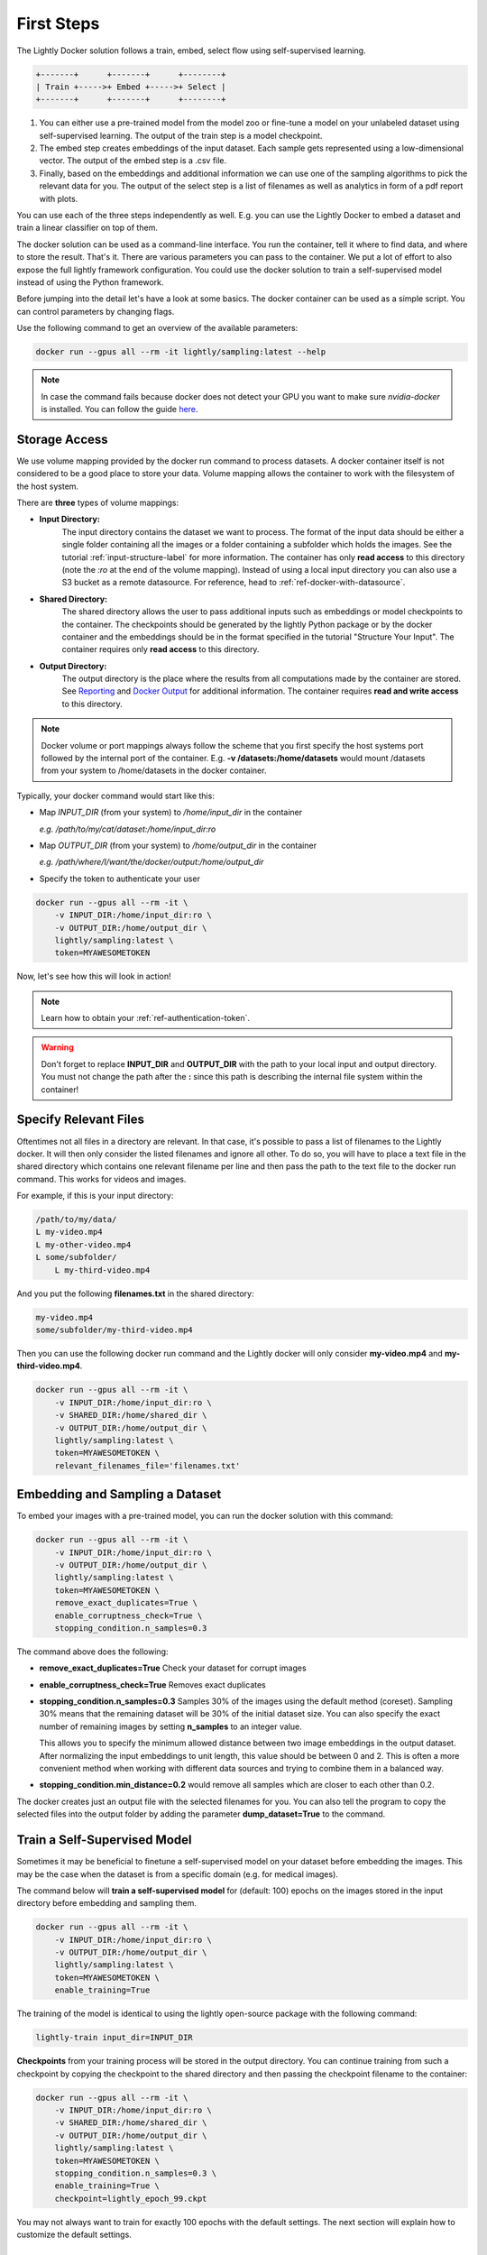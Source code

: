 .. _rst-docker-first-steps:

First Steps
===================================

The Lightly Docker solution follows a train, embed, select flow using 
self-supervised learning.

.. code-block:: console

    +-------+      +-------+      +--------+
    | Train +----->+ Embed +----->+ Select |
    +-------+      +-------+      +--------+

#. You can either use a pre-trained model from the model zoo or fine-tune
   a model on your unlabeled dataset using self-supervised learning. The output
   of the train step is a model checkpoint.

#. The embed step creates embeddings of the input dataset. Each sample gets
   represented using a low-dimensional vector. The output of the embed step is
   a .csv file.

#. Finally, based on the embeddings and additional information we can use 
   one of the sampling algorithms to pick the relevant data for you.
   The output of the select step is a list of filenames as well as 
   analytics in form of a pdf report with plots.

You can use each of the three steps independently as well. E.g. you can use
the Lightly Docker to embed a dataset and train a linear classifier on top of 
them.


The docker solution can be used as a command-line interface. You run the container, tell it where to find data, and where to store the result. That's it.
There are various parameters you can pass to the container. We put a lot of effort to also expose the full lightly framework configuration.
You could use the docker solution to train a self-supervised model instead of using the Python framework.

Before jumping into the detail let's have a look at some basics.
The docker container can be used as a simple script. You can control parameters by changing flags.

Use the following command to get an overview of the available parameters:

.. code-block:: console

    docker run --gpus all --rm -it lightly/sampling:latest --help

.. note:: In case the command fails because docker does not detect your GPU
          you want to make sure `nvidia-docker` is installed.
          You can follow the guide 
          `here <https://docs.nvidia.com/datacenter/cloud-native/container-toolkit/install-guide.html#docker>`_.


Storage Access
-----------------------------------

We use volume mapping provided by the docker run command to process datasets. 
A docker container itself is not considered to be a good place to store your data. 
Volume mapping allows the container to work with the filesystem of the host system.


There are **three** types of volume mappings:

* **Input Directory:**
   The input directory contains the dataset we want to process. The format of the input data should be either a single
   folder containing all the images or a folder containing a subfolder which holds the images.
   See the tutorial :ref:`input-structure-label`  for more information.
   The container has only **read access** to this directory (note the *:ro* at
   the end of the volume mapping).
   Instead of using a local input directory you can also use a S3 bucket as a remote datasource.
   For reference, head to :ref:`ref-docker-with-datasource`.
* **Shared Directory:**
   The shared directory allows the user to pass additional inputs such as embeddings or model checkpoints
   to the container. The checkpoints should be generated by the lightly Python package or by the docker 
   container and the embeddings should be in the format specified in the tutorial "Structure Your Input".
   The container requires only **read access** to this directory.
* **Output Directory:**
   The output directory is the place where the results from all computations made by the container are stored.
   See `Reporting`_ and `Docker Output`_ for additional information. The container requires **read and 
   write access** to this directory.

.. note:: Docker volume or port mappings always follow the scheme that you first
          specify the host systems port followed by the internal port of the
          container. E.g. **-v /datasets:/home/datasets** would mount /datasets
          from your system to /home/datasets in the docker container.


Typically, your docker command would start like this:

- Map *INPUT_DIR* (from your system) to */home/input_dir* in the container
  
  *e.g. /path/to/my/cat/dataset:/home/input_dir:ro*

- Map *OUTPUT_DIR* (from your system) to */home/output_dir* in the container
  
  *e.g. /path/where/I/want/the/docker/output:/home/output_dir*

- Specify the token to authenticate your user

.. code-block:: console

    docker run --gpus all --rm -it \
        -v INPUT_DIR:/home/input_dir:ro \
        -v OUTPUT_DIR:/home/output_dir \
        lightly/sampling:latest \
        token=MYAWESOMETOKEN

Now, let's see how this will look in action!

.. note:: Learn how to obtain your :ref:`ref-authentication-token`.

.. warning:: Don't forget to replace **INPUT_DIR** and **OUTPUT_DIR** with the path 
             to your local input and output directory. You must not change the 
             path after the **:** since this path is describing the internal
             file system within the container!


Specify Relevant Files
----------------------------
Oftentimes not all files in a directory are relevant. In that case, it's possible
to pass a list of filenames to the Lightly docker. It will then only consider the listed filenames
and ignore all other. To do so, you will have to place a text file in the shared directory which
contains one relevant filename per line and then pass the path to the text file to the docker run
command. This works for videos and images.

For example, if this is your input directory:

.. code-block:: console

    /path/to/my/data/
    L my-video.mp4
    L my-other-video.mp4
    L some/subfolder/
        L my-third-video.mp4

And you put the following **filenames.txt** in the shared directory:

.. code-block:: console

    my-video.mp4
    some/subfolder/my-third-video.mp4

Then you can use the following docker run command and the Lightly docker will only consider **my-video.mp4** and **my-third-video.mp4**.

.. code-block:: console

    docker run --gpus all --rm -it \
        -v INPUT_DIR:/home/input_dir:ro \
        -v SHARED_DIR:/home/shared_dir \
        -v OUTPUT_DIR:/home/output_dir \
        lightly/sampling:latest \
        token=MYAWESOMETOKEN \
        relevant_filenames_file='filenames.txt'



Embedding and Sampling a Dataset
-----------------------------------

To embed your images with a pre-trained model, you can run the docker solution with this command:

.. code-block:: console

    docker run --gpus all --rm -it \
        -v INPUT_DIR:/home/input_dir:ro \
        -v OUTPUT_DIR:/home/output_dir \
        lightly/sampling:latest \
        token=MYAWESOMETOKEN \
        remove_exact_duplicates=True \
        enable_corruptness_check=True \
        stopping_condition.n_samples=0.3

The command above does the following:

- **remove_exact_duplicates=True** Check your dataset for corrupt images

- **enable_corruptness_check=True** Removes exact duplicates

- **stopping_condition.n_samples=0.3** Samples 30% of the images using the
  default method (coreset). Sampling 30% means that the remaining dataset 
  will be 30% of the initial dataset size. You can also specify the exact 
  number of remaining images by setting **n_samples** to an integer value.

  This allows you to specify the minimum allowed distance between two image 
  embeddings in the output dataset. After normalizing the input embeddings 
  to unit length, this value should be between 0 and 2. This is often a more 
  convenient method when working with different data sources and trying to 
  combine them in a balanced way.

- **stopping_condition.min_distance=0.2** would remove all samples which are
  closer to each other than 0.2. 

The docker creates just an output file with the selected
filenames for you. You can also tell the program to copy the selected files into
the output folder by adding the parameter **dump_dataset=True** to the command.


Train a Self-Supervised Model
-----------------------------------

Sometimes it may be beneficial to finetune a self-supervised model on your 
dataset before embedding the images. This may be the case when the dataset is 
from a specific domain (e.g. for medical images).

The command below will **train a self-supervised model** for (default: 100) 
epochs on the images stored in the input directory before embedding 
and sampling them.

.. code-block:: console

    docker run --gpus all --rm -it \
        -v INPUT_DIR:/home/input_dir:ro \
        -v OUTPUT_DIR:/home/output_dir \
        lightly/sampling:latest \
        token=MYAWESOMETOKEN \
        enable_training=True

The training of the model is identical to using the lightly open-source package
with the following command:

.. code-block:: console

    lightly-train input_dir=INPUT_DIR

**Checkpoints** from your training process will be stored in the output directory. You can continue training from such
a checkpoint by copying the checkpoint to the shared directory and then passing the checkpoint filename to the container:

.. code-block:: console

    docker run --gpus all --rm -it \
        -v INPUT_DIR:/home/input_dir:ro \
        -v SHARED_DIR:/home/shared_dir \
        -v OUTPUT_DIR:/home/output_dir \
        lightly/sampling:latest \
        token=MYAWESOMETOKEN \
        stopping_condition.n_samples=0.3 \
        enable_training=True \
        checkpoint=lightly_epoch_99.ckpt

You may not always want to train for exactly 100 epochs with the default settings. The next section will
explain how to customize the default settings.


Accessing Lightly Input Parameters
-----------------------------------
The docker container is a wrapper around the lightly Python package. 
Hence, for training and embedding the user can access all the settings from 
the lightly command-line tool. Just prepend the parameter with **lightly** to
do so.

.. code-block:: console

    docker run --gpus all --rm -it \
        -v INPUT_DIR:/home/input_dir:ro \
        -v OUTPUT_DIR:/home/output_dir \
        lightly/sampling:latest \
        token=MYAWESOMETOKEN \
        remove_exact_duplicates=True \
        enable_corruptness_check=True \
        stopping_condition.n_samples=0.3 \
        enable_training=True \
        lightly.trainer.max_epochs=10 \
        lightly.collate.input_size=64 \
        lightly.loader.batch_size=256 \
        lightly.trainer.precision=16 \
        lightly.model.name=resnet-101



A list of all input parameters can be found here: :ref:`rst-docker-parameters`


.. _docker-sampling-from-embeddings:

Sampling from Embeddings File
----------------------------------

It is also possible to sample directly from embedding files generated by previous runs. For this,
move the embeddings file to the shared directory, and specify the filename like so:

.. code-block:: console

    docker run --gpus all --rm -it \
        -v INPUT_DIR:/home/input_dir:ro \
        -v SHARED_DIR:/home/shared_dir \
        -v OUTPUT_DIR:/home/output_dir \
        lightly/sampling:latest \
        token=MYAWESOMETOKEN \
        remove_exact_duplicates=True \
        enable_corruptness_check=False \
        stopping_condition.n_samples=0.3 \
        embeddings=my_embeddings.csv

The embeddings file should follow the structure of the .csv file created by the
lightly CLI: :ref:`ref-cli-embeddings-lightly` or as described in :ref:`ref-docker-meta-information`. 

Manually Inspecting the Embeddings
----------------------------------
Every time you run Lightly Docker you will find an `embeddings.csv` file in the
output directory. This file contains the embeddings of all samples in your dataset.
You can use the embeddings for clustering or manual inspection of your dataset.

.. figure:: images/colab_embeddings_example.png
    :align: center
    :alt: Example plot of working with embeddings.csv

    Example plot of working with embeddings.csv


We provide an 
`example notebook <https://colab.research.google.com/drive/1aHJBKyfopheWYOkIEEXyxyRoqQVfWe3A?usp=sharing>`_
to learn more about how to work with the embeddings.

Sampling from Video Files
--------------------------
In case you are working with video files, it is possible to point the docker container 
directly to the video files. This prevents the need to extract the individual frames beforehand.
To do so, simply store all videos you want to work with in a single directory, the lightly software
will automatically load all frames from the videos.

.. code-block:: console

    # work on a single video
    data/
    +-- my_video.mp4

    # work on several videos
    data/
    +-- my_video_1.mp4
    +-- my_video_2.avi

As you can see, the videos do not need to be in the same file format. An example command for a folder 
structure as shown above could then look like this:

.. code-block:: console

    docker run --gpus all --rm -it \
        -v INPUT_DIR:/home/input_dir:ro \
        -v SHARED_DIR:/home/shared_dir \
        -v OUTPUT_DIR:/home/output_dir \
        lightly/sampling:latest \
        token=MYAWESOMETOKEN \
        stopping_condition.n_samples=0.3

Where INPUT_DIR is the path to the directory containing the video files.

You can let Lightly Docker automatically extract the sampled frames and save
them in the output folder using `dump_dataset=True`.

.. code-block:: console

    docker run --gpus all --rm -it \
        -v INPUT_DIR:/home/input_dir:ro \
        -v SHARED_DIR:/home/shared_dir \
        -v OUTPUT_DIR:/home/output_dir \
        lightly/sampling:latest \
        token=MYAWESOMETOKEN \
        stopping_condition.n_samples=0.3 \
        dump_dataset=True


.. note:: The `dump_dataset` feature by default saves the images in the `png` format. This can take a lot of time
          when working with high-resolution videos. You can speed up the process by specifying the output format
          `output_image_format='jpg'` or the resolution `output_image_size=X` of the images.


Removing Exact Duplicates
---------------------------
With the docker solution, it is possible to remove **only exact duplicates** from the dataset. For this,
simply set the stopping condition `n_samples` to 1.0 (which translates to 100% of the data). The exact command is:

.. code-block:: console

    docker run --gpus all --rm -it \
        -v INPUT_DIR:/home/input_dir:ro \
        -v SHARED_DIR:/home/shared_dir \
        -v OUTPUT_DIR:/home/output_dir \
        lightly/sampling:latest \
        token=MYAWESOMETOKEN \
        remove_exact_duplicates=True \
        stopping_condition.n_samples=1.


.. _ref-docker-upload-to-platform:

Upload Sampled Dataset To Lightly Platform
------------------------------------------

Lightly Docker can automatically push the sampled dataset as well as its 
embeddings to the Lightly Platform.

Imagine you have a dataset of 100 videos with 10'000 frames each. 1 Million frames
in total. Using Lightly Docker and the Coreset method we sample the most diverse
50'000 images (a reduction of 20x). Now we push the 50'000 images to the 
Lightly Platform for a more interactive analysis. We can access all metadata as
well as the embedding view to explore the dataset, find clusters and further curate
the dataset.
Finally, we can use the Active Learning capabilities of the Lightly Platform to
iteratively train, predict, label the dataset in chunks until we reach the desired
model accuracy.

To push the sampled dataset automatically after running Lightly Docker you can 
append `upload_dataset=True` to the docker run command.

E.g. 

.. code-block:: console

    docker run --gpus all --rm -it \
        -v INPUT_DIR:/home/input_dir:ro \
        -v SHARED_DIR:/home/shared_dir \
        -v OUTPUT_DIR:/home/output_dir \
        lightly/sampling:latest \
        token=MYAWESOMETOKEN \
        stopping_condition.n_samples=50'000 \
        stopping_condition.min_distance=0.3 \
        upload_dataset=True

You can upload only thumbnails (to save bandwidth) or only metadata (for privacy
sensitive data) by
adding the argument `lightly.upload=thumbnails` or `lightly.upload=meta`.

.. note:: You must specify the stopping condition `n_samples` and set the value
          below 75'000 (the current limit of a dataset in the Lightly Platform).
          We recommend setting both stopping conditions (`min_distance` and 
          `n_samples`) in which case sampling stops as soon as the first
          condition is met.



Reporting
-----------------------------------

To facilitate sustainability and reproducibility in ML, the docker container
has an integrated reporting component. For every dataset, you run through the container
an output directory gets created with the exact configuration used for the experiment. 
Additionally, plots, statistics, and more information collected either during the training of the
self-supervised model, embedding, or sampling of the dataset are provided. 

To make it easier for you to understand and discuss the dataset we put the essential information into
an automatically generated PDF report.
Sample reports can be found on the `Lightly website <https://lightly.ai/analytics>`_.


.. _ref-docker-runs:

Live View of Docker Status
^^^^^^^^^^^^^^^^^^^^^^^^^^^^^^^^^^^^^

You can get a live status update of the currently running docker runs through 
the `cloud platform <https://app.lightly.ai>`_. 

To use the new feature simply follow the steps:

#. Make sure you have the latest docker version installed
   (see :ref:`ref-docker-download-and-install`) 
#. Open a browser and navigate to the `Lightly Platform <https://app.lightly.ai>`_
#. In the navigation menu on the top click on **My Docker Runs**
#. Once you start the Lightly Docker you should see the dashboard of the current
   run. Please make sure that you use the same token for the docker run as you
   find in the dashboard.

In the dashboard, you see a 
list of your docker runs and a live update of the active runs. Use this
view to see whether the data selection is still running as expected.

.. image:: images/docker_runs_overview.png

.. note:: Note that only status updates and error messages are transmitted. 


Docker Output
^^^^^^^^^^^^^^^^^^^^^^^^^^^^^^^^^^^^

The output directory is structured in the following way:

* config:
   A directory containing copies of the configuration files and overwrites.
* data:
   The data directory contains everything to do with data. 
   
    * If `enable_corruptness_check=True`, it will contain a "clean" version of the dataset. 
    * If `remove_exact_duplicates=True`, it will contain a copy of the `embeddings.csv` 
        where all duplicates are removed. Otherwise, it will 
        simply store the embeddings computed by the model.
   
* filenames:
   This directory contains lists of filenames of the corrupt images, removed images, sampled
   images and the images which were removed because they have an exact duplicate in the dataset.
* plots:
   A directory containing the plots which were produced for the report.
* report.pdf
   To provide a simple overview of the filtering process the docker container automatically generates a report.
   The report contains

   * information about the job (duration, processed files etc.)
   * estimated savings in terms of labeling costs and CO2 due to the smaller dataset
   * statistics about the dataset before and after sampling
   * histogram before and after filtering
   * visualizations of the dataset
   * nearest neighbors of retained images among the removed ones

* **NEW** report.json
   * The report is also available as a report.json file. Any value from the pdf
     pdf report can be easily be accessed.


Below you find a typical output folder structure.


.. code-block:: console

    |-- config
    |   |-- config.yaml
    |   |-- hydra.yaml
    |   '-- overrides.yaml
    |-- data
    |   |-- al_score_embeddings.csv
    |   |-- bounding_boxes.json
    |   |-- bounding_boxes_examples
    |   |-- embeddings.csv
    |   |-- normalized_embeddings.csv
    |   |-- sampled
    |   '-- selected_embeddings.csv
    |-- filenames
    |   |-- corrupt_filenames.txt
    |   |-- duplicate_filenames.txt
    |   |-- removed_filenames.txt
    |   '-- sampled_filenames.txt
    |-- lightly_epoch_1.ckpt
    |-- plots
    |   |-- distance_distr_after.png
    |   |-- distance_distr_before.png
    |   |-- filter_decision_0.png
    |   |-- filter_decision_11.png
    |   |-- filter_decision_22.png
    |   |-- filter_decision_33.png
    |   |-- filter_decision_44.png
    |   |-- filter_decision_55.png
    |   |-- pretagging_histogram_after.png
    |   |-- pretagging_histogram_before.png
    |   |-- scatter_pca.png
    |   |-- scatter_pca_no_overlay.png
    |   |-- scatter_umap_k_15.png
    |   |-- scatter_umap_k_15_no_overlay.png
    |   |-- scatter_umap_k_5.png
    |   |-- scatter_umap_k_50.png
    |   |-- scatter_umap_k_50_no_overlay.png
    |   '-- scatter_umap_k_5_no_overlay.png
    |-- report.json
    '-- report.pdf



Evaluation of the Sampling Proces
^^^^^^^^^^^^^^^^^^^^^^^^^^^^^^^^^^^

**Histograms and Plots**

The report contains histograms of the pairwise distance between images before and after the sampling.

An example of such a histogram before and after filtering for the CamVid dataset consisting of 367
samples is shown below. We marked the region which is of special interest with an orange rectangle. 
Our goal is to make this histogram more symmetric by removing samples of short distances from each other. 

If we remove 25 samples (7%) out of the 367 samples of the CamVid dataset the histogram looks more symmetric
as shown below. In our experiments, removing 7% of the dataset results in a model with higher validation set accuracy.

.. image:: images/histogram_before_after.jpg

.. note::

    Why symmetric histograms are preferred: An asymmetric histogram can be the result of either a dataset with outliers or inliers.
    A heavy tail for low distances means that there is at least one high-density region with many samples very close to each other within the main cluster.
    Having such a high-density region can lead to biased models trained on this particular dataset. A heavy tail towards high distances shows that there is
    at least one high-density region outside the main cluster of samples.

**Retained/Removed Image Pairs**

The report also displays examples of retained images with their nearest neighbor among the removed images. This is a good heuristic to see whether the number 
of retained samples is too small or too large: If the pairs are are very different, this may be a sign that too many samples were removed. If the pairs are similar,
it is suggested that more images are removed.

With the argument stopping_condition.n_samples=X you can set the number of samples which should be kept.

.. code-block:: console

    docker run --gpus all --rm -it \
        -v INPUT_DIR:/home/input_dir:ro \
        -v OUTPUT_DIR:/home/output_dir \
        lightly/sampling:latest \
        token=MYAWESOMETOKEN \
        remove_exact_duplicates=True \
        enable_corruptness_check=False \
        stopping_condition.n_samples=500

With the argument n_example_images you can determine how many pairs are shown. Note that this must be an even number.

.. code-block:: console

    docker run --gpus all --rm -it \
        -v INPUT_DIR:/home/input_dir:ro \
        -v OUTPUT_DIR:/home/output_dir \
        lightly/sampling:latest \
        token=MYAWESOMETOKEN \
        remove_exact_duplicates=True \
        enable_corruptness_check=False \
        stopping_condition.n_samples=0.3 \
        n_example_images=32
